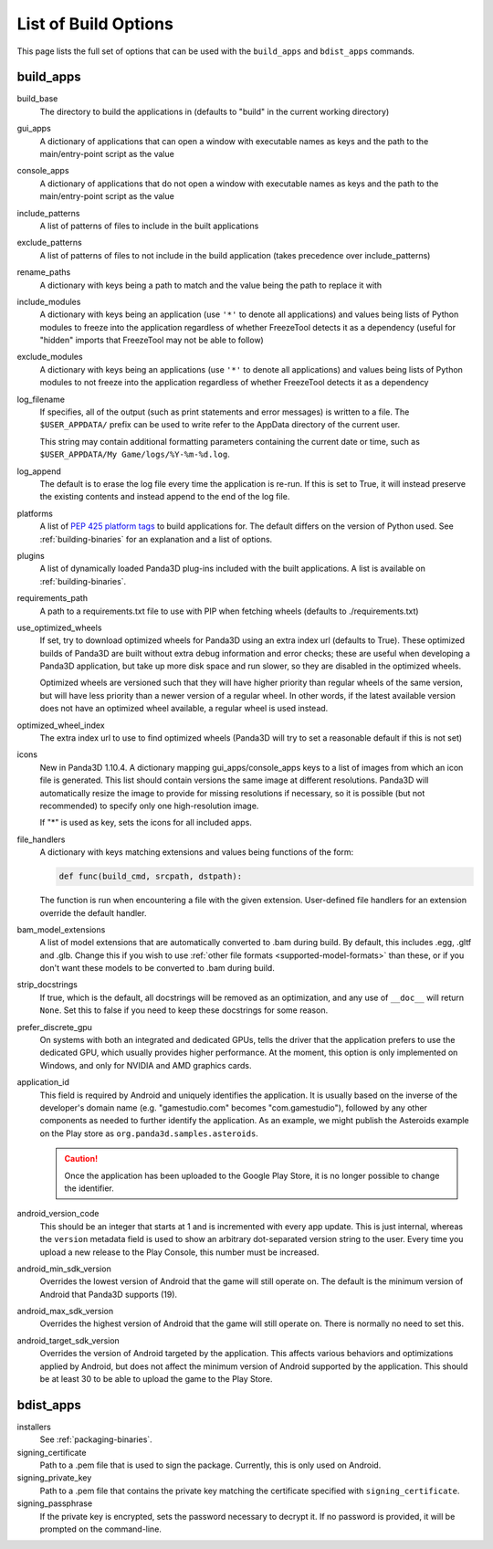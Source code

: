 .. _list-of-build-options:

List of Build Options
=====================

This page lists the full set of options that can be used with the ``build_apps``
and ``bdist_apps`` commands.

build_apps
----------

build_base
   The directory to build the applications in (defaults to "build" in the
   current working directory)
gui_apps
   A dictionary of applications that can open a window with executable names as
   keys and the path to the main/entry-point script as the value
console_apps
   A dictionary of applications that do not open a window with executable names
   as keys and the path to the main/entry-point script as the value
include_patterns
   A list of patterns of files to include in the built applications
exclude_patterns
   A list of patterns of files to not include in the build application (takes
   precedence over include_patterns)
rename_paths
   A dictionary with keys being a path to match and the value being the path to
   replace it with
include_modules
   A dictionary with keys being an application (use ``'*'`` to denote all
   applications) and values being lists of Python modules to freeze into the
   application regardless of whether FreezeTool detects it as a dependency
   (useful for "hidden" imports that FreezeTool may not be able to follow)
exclude_modules
   A dictionary with keys being an applications (use ``'*'`` to denote all
   applications) and values being lists of Python modules to not freeze into the
   application regardless of whether FreezeTool detects it as a dependency
log_filename
   If specifies, all of the output (such as print statements and error messages)
   is written to a file. The ``$USER_APPDATA/`` prefix can be used to write
   refer to the AppData directory of the current user.

   This string may contain additional formatting parameters containing the
   current date or time, such as ``$USER_APPDATA/My Game/logs/%Y-%m-%d.log``.
log_append
   The default is to erase the log file every time the application is re-run.
   If this is set to True, it will instead preserve the existing contents and
   instead append to the end of the log file.
platforms
   A list of
   `PEP 425 platform tags <https://www.python.org/dev/peps/pep-0425/>`__ to
   build applications for. The default differs on the version of Python used.
   See :ref:`building-binaries` for an explanation and a list of options.
plugins
   A list of dynamically loaded Panda3D plug-ins included with the built
   applications. A list is available on :ref:`building-binaries`.
requirements_path
   A path to a requirements.txt file to use with PIP when fetching wheels
   (defaults to ./requirements.txt)
use_optimized_wheels
   If set, try to download optimized wheels for Panda3D using an extra index url
   (defaults to True). These optimized builds of Panda3D are built without extra
   debug information and error checks; these are useful when developing a
   Panda3D application, but take up more disk space and run slower, so they are
   disabled in the optimized wheels.

   Optimized wheels are versioned such that they will have higher priority than
   regular wheels of the same version, but will have less priority than a newer
   version of a regular wheel. In other words, if the latest available version
   does not have an optimized wheel available, a regular wheel is used instead.
optimized_wheel_index
   The extra index url to use to find optimized wheels (Panda3D will try to set
   a reasonable default if this is not set)
icons
   New in Panda3D 1.10.4. A dictionary mapping gui_apps/console_apps keys to a
   list of images from which an icon file is generated. This list should contain
   versions the same image at different resolutions. Panda3D will automatically
   resize the image to provide for missing resolutions if necessary, so it is
   possible (but not recommended) to specify only one high-resolution image.

   If "*" is used as key, sets the icons for all included apps.
file_handlers
   A dictionary with keys matching extensions and values being functions of the
   form:

   .. code-block:: python

      def func(build_cmd, srcpath, dstpath):

   The function is run when encountering a file with the given extension.
   User-defined file handlers for an extension override the default handler.

bam_model_extensions
   A list of model extensions that are automatically converted to .bam during
   build. By default, this includes .egg, .gltf and .glb. Change this if you
   wish to use :ref:`other file formats <supported-model-formats>` than these,
   or if you don't want these models to be converted to .bam during build.

strip_docstrings
   If true, which is the default, all docstrings will be removed as an
   optimization, and any use of ``__doc__`` will return ``None``. Set this to
   false if you need to keep these docstrings for some reason.

prefer_discrete_gpu
   On systems with both an integrated and dedicated GPUs, tells the driver that
   the application prefers to use the dedicated GPU, which usually provides
   higher performance. At the moment, this option is only implemented on
   Windows, and only for NVIDIA and AMD graphics cards.

application_id
   This field is required by Android and uniquely identifies the application.
   It is usually based on the inverse of the developer's domain name (e.g.
   "gamestudio.com" becomes "com.gamestudio"), followed by any other components
   as needed to further identify the application.
   As an example, we might publish the Asteroids example on the Play store as
   ``org.panda3d.samples.asteroids``.

   .. caution::

      Once the application has been uploaded to the Google Play Store, it is no
      longer possible to change the identifier.

android_version_code
   This should be an integer that starts at 1 and is incremented with every app
   update. This is just internal, whereas the ``version`` metadata field is used
   to show an arbitrary dot-separated version string to the user. Every time you
   upload a new release to the Play Console, this number must be increased.

android_min_sdk_version
   Overrides the lowest version of Android that the game will still operate on.
   The default is the minimum version of Android that Panda3D supports (19).

android_max_sdk_version
   Overrides the highest version of Android that the game will still operate on.
   There is normally no need to set this.

android_target_sdk_version
   Overrides the version of Android targeted by the application. This affects
   various behaviors and optimizations applied by Android, but does not affect
   the minimum version of Android supported by the application.
   This should be at least 30 to be able to upload the game to the Play Store.

bdist_apps
----------

installers
   See :ref:`packaging-binaries`.
signing_certificate
   Path to a .pem file that is used to sign the package. Currently, this is only
   used on Android.
signing_private_key
   Path to a .pem file that contains the private key matching the certificate
   specified with ``signing_certificate``.
signing_passphrase
   If the private key is encrypted, sets the password necessary to decrypt it.
   If no password is provided, it will be prompted on the command-line.
